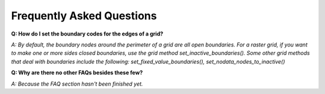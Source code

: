 Frequently Asked Questions
==========================

**Q: How do I set the boundary codes for the edges of a grid?**

*A: By default, the boundary nodes around the perimeter of a grid are all
open boundaries. For a raster grid, if you want to make one or more sides closed boundaries, use the
grid method set_inactive_boundaries(). Some other grid methods that deal with boundaries 
include the following: set_fixed_value_boundaries(), set_nodata_nodes_to_inactive()*


**Q: Why are there no other FAQs besides these few?**

*A: Because the FAQ section hasn't been finished yet.*
